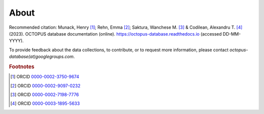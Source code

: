 =====
About
=====

Recommended citation: Munack, Henry [#]_; Rehn, Emma [#]_; Saktura, Wanchese M. [#]_ & Codilean, Alexandru T. [#]_ (2023). OCTOPUS database documentation (online). https://octopus-database.readthedocs.io (accessed DD-MM-YYYY).

To provide feedback about the data collections, to contribute, or to request more information, please contact *octopus-database(at)googlegroups.com*.

.. rubric:: Footnotes

.. [#] ORCID `0000-0002-3750-9674 <https://orcid.org/0000-0002-3750-9674>`_
.. [#] ORCID `0000-0002-9097-0232 <https://orcid.org/0000-0002-9097-0232>`_
.. [#] ORCID `0000-0002-7198-7776 <https://orcid.org/0000-0002-7198-7776>`_
.. [#] ORCID `0000-0003-1895-5633 <https://orcid.org/0000-0003-1895-5633>`_